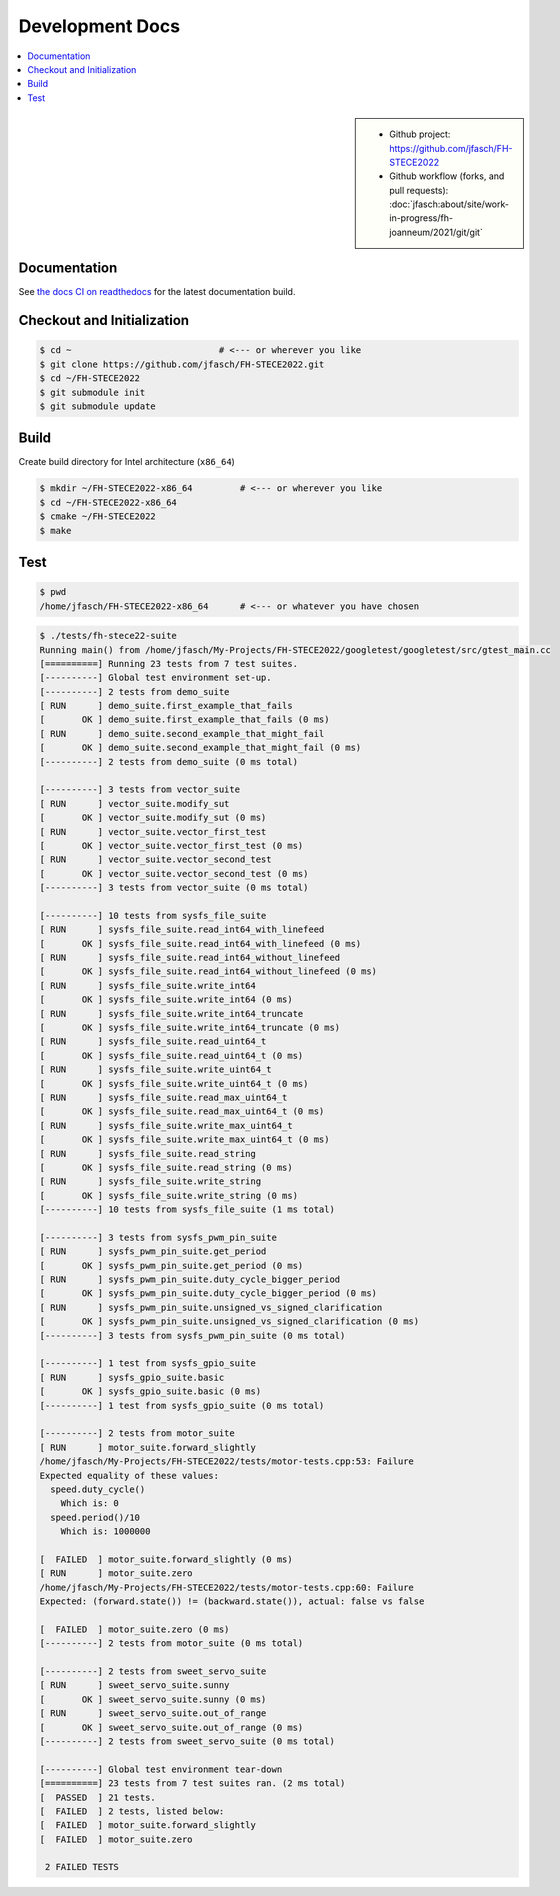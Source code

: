 Development Docs
================

.. contents::
   :local:

.. sidebar::

   * Github project: https://github.com/jfasch/FH-STECE2022
   * Github workflow (forks, and pull requests):
     :doc:`jfasch:about/site/work-in-progress/fh-joanneum/2021/git/git`

Documentation
-------------

See `the docs CI on readthedocs
<https://fh-stece2022.readthedocs.io/>`__ for the latest documentation
build.

Checkout and Initialization
---------------------------

.. code-block:: console

   $ cd ~                            # <--- or wherever you like
   $ git clone https://github.com/jfasch/FH-STECE2022.git
   $ cd ~/FH-STECE2022
   $ git submodule init
   $ git submodule update

.. _firmware-build:

Build
-----

Create build directory for Intel architecture (``x86_64``)

.. code-block:: console

   $ mkdir ~/FH-STECE2022-x86_64         # <--- or wherever you like
   $ cd ~/FH-STECE2022-x86_64
   $ cmake ~/FH-STECE2022
   $ make

Test
----

.. code-block:: console

   $ pwd
   /home/jfasch/FH-STECE2022-x86_64      # <--- or whatever you have chosen

.. code-block:: console

   $ ./tests/fh-stece22-suite 
   Running main() from /home/jfasch/My-Projects/FH-STECE2022/googletest/googletest/src/gtest_main.cc
   [==========] Running 23 tests from 7 test suites.
   [----------] Global test environment set-up.
   [----------] 2 tests from demo_suite
   [ RUN      ] demo_suite.first_example_that_fails
   [       OK ] demo_suite.first_example_that_fails (0 ms)
   [ RUN      ] demo_suite.second_example_that_might_fail
   [       OK ] demo_suite.second_example_that_might_fail (0 ms)
   [----------] 2 tests from demo_suite (0 ms total)
   
   [----------] 3 tests from vector_suite
   [ RUN      ] vector_suite.modify_sut
   [       OK ] vector_suite.modify_sut (0 ms)
   [ RUN      ] vector_suite.vector_first_test
   [       OK ] vector_suite.vector_first_test (0 ms)
   [ RUN      ] vector_suite.vector_second_test
   [       OK ] vector_suite.vector_second_test (0 ms)
   [----------] 3 tests from vector_suite (0 ms total)
   
   [----------] 10 tests from sysfs_file_suite
   [ RUN      ] sysfs_file_suite.read_int64_with_linefeed
   [       OK ] sysfs_file_suite.read_int64_with_linefeed (0 ms)
   [ RUN      ] sysfs_file_suite.read_int64_without_linefeed
   [       OK ] sysfs_file_suite.read_int64_without_linefeed (0 ms)
   [ RUN      ] sysfs_file_suite.write_int64
   [       OK ] sysfs_file_suite.write_int64 (0 ms)
   [ RUN      ] sysfs_file_suite.write_int64_truncate
   [       OK ] sysfs_file_suite.write_int64_truncate (0 ms)
   [ RUN      ] sysfs_file_suite.read_uint64_t
   [       OK ] sysfs_file_suite.read_uint64_t (0 ms)
   [ RUN      ] sysfs_file_suite.write_uint64_t
   [       OK ] sysfs_file_suite.write_uint64_t (0 ms)
   [ RUN      ] sysfs_file_suite.read_max_uint64_t
   [       OK ] sysfs_file_suite.read_max_uint64_t (0 ms)
   [ RUN      ] sysfs_file_suite.write_max_uint64_t
   [       OK ] sysfs_file_suite.write_max_uint64_t (0 ms)
   [ RUN      ] sysfs_file_suite.read_string
   [       OK ] sysfs_file_suite.read_string (0 ms)
   [ RUN      ] sysfs_file_suite.write_string
   [       OK ] sysfs_file_suite.write_string (0 ms)
   [----------] 10 tests from sysfs_file_suite (1 ms total)
   
   [----------] 3 tests from sysfs_pwm_pin_suite
   [ RUN      ] sysfs_pwm_pin_suite.get_period
   [       OK ] sysfs_pwm_pin_suite.get_period (0 ms)
   [ RUN      ] sysfs_pwm_pin_suite.duty_cycle_bigger_period
   [       OK ] sysfs_pwm_pin_suite.duty_cycle_bigger_period (0 ms)
   [ RUN      ] sysfs_pwm_pin_suite.unsigned_vs_signed_clarification
   [       OK ] sysfs_pwm_pin_suite.unsigned_vs_signed_clarification (0 ms)
   [----------] 3 tests from sysfs_pwm_pin_suite (0 ms total)
   
   [----------] 1 test from sysfs_gpio_suite
   [ RUN      ] sysfs_gpio_suite.basic
   [       OK ] sysfs_gpio_suite.basic (0 ms)
   [----------] 1 test from sysfs_gpio_suite (0 ms total)
   
   [----------] 2 tests from motor_suite
   [ RUN      ] motor_suite.forward_slightly
   /home/jfasch/My-Projects/FH-STECE2022/tests/motor-tests.cpp:53: Failure
   Expected equality of these values:
     speed.duty_cycle()
       Which is: 0
     speed.period()/10
       Which is: 1000000
   
   [  FAILED  ] motor_suite.forward_slightly (0 ms)
   [ RUN      ] motor_suite.zero
   /home/jfasch/My-Projects/FH-STECE2022/tests/motor-tests.cpp:60: Failure
   Expected: (forward.state()) != (backward.state()), actual: false vs false
   
   [  FAILED  ] motor_suite.zero (0 ms)
   [----------] 2 tests from motor_suite (0 ms total)
   
   [----------] 2 tests from sweet_servo_suite
   [ RUN      ] sweet_servo_suite.sunny
   [       OK ] sweet_servo_suite.sunny (0 ms)
   [ RUN      ] sweet_servo_suite.out_of_range
   [       OK ] sweet_servo_suite.out_of_range (0 ms)
   [----------] 2 tests from sweet_servo_suite (0 ms total)
   
   [----------] Global test environment tear-down
   [==========] 23 tests from 7 test suites ran. (2 ms total)
   [  PASSED  ] 21 tests.
   [  FAILED  ] 2 tests, listed below:
   [  FAILED  ] motor_suite.forward_slightly
   [  FAILED  ] motor_suite.zero
   
    2 FAILED TESTS
   
